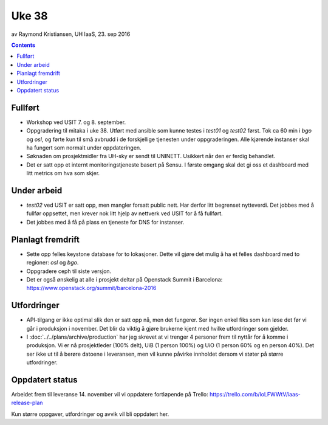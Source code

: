 ======
Uke 38
======
av Raymond Kristiansen, UH IaaS, 23. sep 2016

.. contents:: :depth: 2


Fullført
========

- Workshop ved USIT 7. og 8. september.

- Oppgradering til mitaka i uke 38. Utført med ansible som kunne testes i
  `test01` og `test02` først. Tok ca 60 min i `bgo` og `osl`, og førte kun
  til små avbrudd i de forskjellige tjenesten under oppgraderingen. Alle
  kjørende instanser skal ha fungert som normalt under oppdateringen.

- Søknaden om prosjektmidler fra UH-sky er sendt til UNINETT. Usikkert når den
  er ferdig behandlet.

- Det er satt opp et internt monitoringstjeneste basert på Sensu. I første
  omgang skal det gi oss et dashboard med litt metrics om hva som skjer.

Under arbeid
============

- `test02` ved USIT er satt opp, men mangler forsatt public nett. Har derfor
  litt begrenset nytteverdi. Det jobbes med å fullfør oppsettet, men krever
  nok litt hjelp av nettverk ved USIT for å få fullført.

- Det jobbes med å få på plass en tjeneste for DNS for instanser.

Planlagt fremdrift
==================

- Sette opp felles keystone database for to lokasjoner. Dette vil gjøre det
  mulig å ha et felles dashboard med to regioner: `osl` og `bgo`.

- Oppgradere ceph til siste versjon.

- Det er også ønskelig at alle i prosjekt deltar på Openstack Summit i
  Barcelona: https://www.openstack.org/summit/barcelona-2016

Utfordringer
============

- API-tilgang er ikke optimal slik den er satt opp nå, men det fungerer. Ser
  ingen enkel fiks som kan løse det før vi går i produksjon i november.
  Det blir da viktig å gjøre brukerne kjent med hvilke utfordringer som gjelder.

- I :doc:`../../plans/archive/production` har jeg skrevet at vi trenger 4 personer frem
  til nyttår for å komme i produksjon. Vi er nå prosjektleder (100% delt),
  UiB (1 person 100%) og UiO (1 person 60% og en person 40%). Det ser ikke ut
  til å berøre datoene i leveransen, men vil kunne påvirke innholdet dersom vi
  støter på større utfordringer.

Oppdatert status
================

Arbeidet frem til leveranse 14. november vil vi oppdatere fortløpende
på Trello: https://trello.com/b/loLFWWtV/iaas-release-plan

Kun større oppgaver, utfordringer og avvik vil bli oppdatert her.
